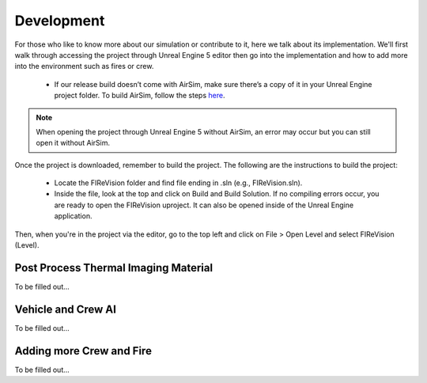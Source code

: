 Development
=====
For those who like to know more about our simulation or contribute to it, here we talk about its implementation. We'll first walk through accessing the project through Unreal Engine 5 editor then go into the implementation and how to add more into the environment such as fires or crew. 

    - If our release build doesn’t come with AirSim, make sure there’s a copy of it in your Unreal Engine project folder. To build AirSim, follow the steps `here <https://sublime-and-sphinx-guide.readthedocs.io/en/latest/references.html>`_.
.. note:: When opening the project through Unreal Engine 5 without AirSim, an error may occur but you can still open it without AirSim.

Once the project is downloaded, remember to build the project. The following are the instructions to build the project:

    - Locate the FIReVision folder and find file ending in .sln (e.g., FIReVision.sln). 
    - Inside the file, look at the top and click on Build and Build Solution. If no compiling errors occur, you are ready to open the FIReVision uproject. It can also be opened inside of the Unreal Engine application.
Then, when you're in the project via the editor, go to the top left and click on File > Open Level and select FIReVision (Level).



Post Process Thermal Imaging Material
-----
To be filled out...

Vehicle and Crew AI
-----
To be filled out...

Adding more Crew and Fire 
-----
To be filled out...

